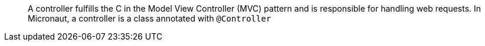 ____
A controller fulfills the C in the Model View Controller (MVC) pattern and is responsible for handling web requests. In Micronaut, a controller is a class annotated with `@Controller`
____
